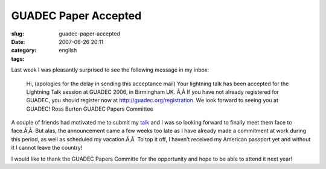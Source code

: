 GUADEC Paper Accepted
#####################
:slug: guadec-paper-accepted
:date: 2007-06-26 20:11
:category:
:tags: english

Last week I was pleasantly surprised to see the following message in my
inbox:

    Hi, (apologies for the delay in sending this acceptance mail) Your
    lightning talk has been accepted for the Lightning Talk session at
    GUADEC 2006, in Birmingham UK. Ã‚Â If you have not already
    registered for GUADEC, you should register now at
    `http://guadec.org/registration <http://guadec.org/registration>`__.
    We look forward to seeing you at GUADEC! Ross Burton GUADEC Papers
    Committee

A couple of friends had motivated me to submit my
`talk <http://guadec.org/node/601>`__ and I was so looking forward to
finally meet them face to face.Ã‚Â  But alas, the announcement came a
few weeks too late as I have already made a commitment at work during
this period, as well as scheduled my vacation.Ã‚Â  To top it off, I
haven’t received my American passport yet and without it I cannot leave
the country!

I would like to thank the GUADEC Papers Committe for the opportunity and
hope to be able to attend it next year!

